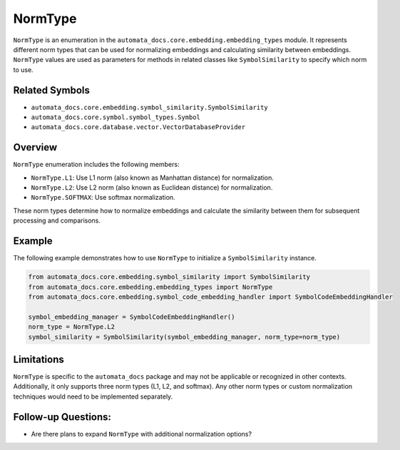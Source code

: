NormType
========

``NormType`` is an enumeration in the
``automata_docs.core.embedding.embedding_types`` module. It represents
different norm types that can be used for normalizing embeddings and
calculating similarity between embeddings. ``NormType`` values are used
as parameters for methods in related classes like ``SymbolSimilarity``
to specify which norm to use.

Related Symbols
---------------

-  ``automata_docs.core.embedding.symbol_similarity.SymbolSimilarity``
-  ``automata_docs.core.symbol.symbol_types.Symbol``
-  ``automata_docs.core.database.vector.VectorDatabaseProvider``

Overview
--------

``NormType`` enumeration includes the following members:

-  ``NormType.L1``: Use L1 norm (also known as Manhattan distance) for
   normalization.
-  ``NormType.L2``: Use L2 norm (also known as Euclidean distance) for
   normalization.
-  ``NormType.SOFTMAX``: Use softmax normalization.

These norm types determine how to normalize embeddings and calculate the
similarity between them for subsequent processing and comparisons.

Example
-------

The following example demonstrates how to use ``NormType`` to initialize
a ``SymbolSimilarity`` instance.

.. code:: python

   from automata_docs.core.embedding.symbol_similarity import SymbolSimilarity
   from automata_docs.core.embedding.embedding_types import NormType
   from automata_docs.core.embedding.symbol_code_embedding_handler import SymbolCodeEmbeddingHandler

   symbol_embedding_manager = SymbolCodeEmbeddingHandler()
   norm_type = NormType.L2
   symbol_similarity = SymbolSimilarity(symbol_embedding_manager, norm_type=norm_type)

Limitations
-----------

``NormType`` is specific to the ``automata_docs`` package and may not be
applicable or recognized in other contexts. Additionally, it only
supports three norm types (L1, L2, and softmax). Any other norm types or
custom normalization techniques would need to be implemented separately.

Follow-up Questions:
--------------------

-  Are there plans to expand ``NormType`` with additional normalization
   options?
